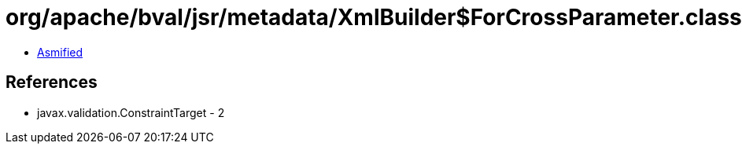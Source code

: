 = org/apache/bval/jsr/metadata/XmlBuilder$ForCrossParameter.class

 - link:XmlBuilder$ForCrossParameter-asmified.java[Asmified]

== References

 - javax.validation.ConstraintTarget - 2
